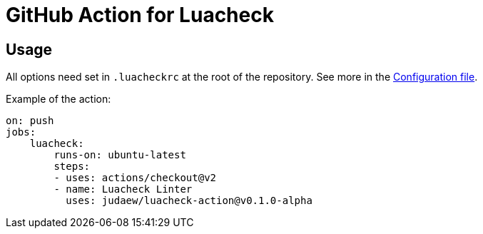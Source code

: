 = GitHub Action for Luacheck

== Usage

All options need set in `.luacheckrc` at the root of the repository. See more in
the link:https://luacheck.readthedocs.io/en/stable/[Configuration file].

Example of the action:

[source,yaml]
----
on: push
jobs:
    luacheck:
        runs-on: ubuntu-latest
        steps:
        - uses: actions/checkout@v2
        - name: Luacheck Linter
          uses: judaew/luacheck-action@v0.1.0-alpha
----
